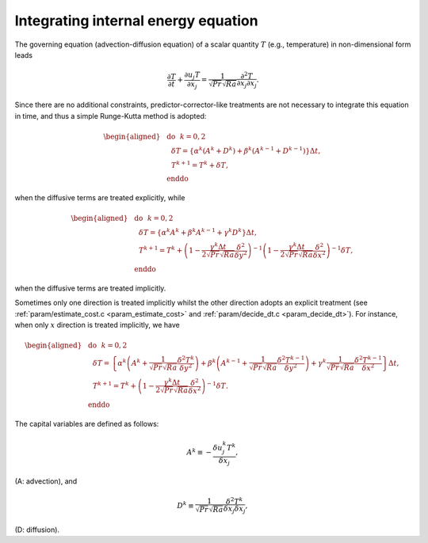 
.. _temperature_integration:

####################################
Integrating internal energy equation
####################################

The governing equation (advection-diffusion equation) of a scalar quantity :math:`T` (e.g., temperature) in non-dimensional form leads

.. math::
   \frac{\partial T}{\partial t} + \frac{\partial u_j T}{\partial x_j} = \frac{1}{\sqrt{Pr} \sqrt{Ra}} \frac{\partial^2 T}{\partial x_j \partial x_j}.

Since there are no additional constraints, predictor-corrector-like treatments are not necessary to integrate this equation in time, and thus a simple Runge-Kutta method is adopted:

.. math::
  \begin{aligned}
    &\text{do}\,\,\,\, k = 0, 2 \\
    &\,\,\,\,\delta T = \left\{ \alpha^k \left( A^k + D^k \right) + \beta^k \left( A^{k-1} + D^{k-1} \right) \right\} \Delta t, \\
    &\,\,\,\,T^{k+1} = T^k + \delta T, \\
    &\text{enddo}
  \end{aligned}

when the diffusive terms are treated explicitly, while

.. math::
  \begin{aligned}
    &\text{do}\,\,\,\, k = 0, 2 \\
    &\,\,\,\,\delta T = \left\{ \alpha^k A^k + \beta^k A^{k-1} + \gamma^k D^k \right\} \Delta t, \\
    &\,\,\,\,T^{k+1} = T^k + \left( 1 - \frac{\gamma^k \Delta t}{2 \sqrt{Pr} \sqrt{Ra}} \frac{\delta^2}{\delta y^2} \right)^{-1} \left( 1 - \frac{\gamma^k \Delta t}{2 \sqrt{Pr} \sqrt{Ra}} \frac{\delta^2}{\delta x^2} \right)^{-1} \delta T, \\
    &\text{enddo}
  \end{aligned}

when the diffusive terms are treated implicitly.

Sometimes only one direction is treated implicitly whilst the other direction adopts an explicit treatment (see :ref:`param/estimate_cost.c <param_estimate_cost>` and :ref:`param/decide_dt.c <param_decide_dt>`).
For instance, when only :math:`x` direction is treated implicitly, we have

.. math::
  \begin{aligned}
    &\text{do}\,\,\,\, k = 0, 2 \\
    &\,\,\,\,\delta T = \left\{ \alpha^k \left( A^k + \frac{1}{\sqrt{Pr} \sqrt{Ra}} \frac{\delta^2 T^k}{\delta y^2} \right) + \beta^k \left( A^{k-1} + \frac{1}{\sqrt{Pr} \sqrt{Ra}} \frac{\delta^2 T^{k-1}}{\delta y^2} \right) + \gamma^k \frac{1}{\sqrt{Pr} \sqrt{Ra}} \frac{\delta^2 T^{k-1}}{\delta x^2} \right\} \Delta t, \\
    &\,\,\,\,T^{k+1} = T^k + \left( 1 - \frac{\gamma^k \Delta t}{2 \sqrt{Pr} \sqrt{Ra}} \frac{\delta^2}{\delta x^2} \right)^{-1} \delta T. \\
    &\text{enddo}
  \end{aligned}

The capital variables are defined as follows:

.. math::
    A^k \equiv -\frac{\delta u_j^k T^k}{\delta x_j},

(A: advection), and

.. math::
    D^k \equiv \frac{1}{\sqrt{Pr} \sqrt{Ra}} \frac{\delta^2 T^k}{\delta x_j \delta x_j},

(D: diffusion).


